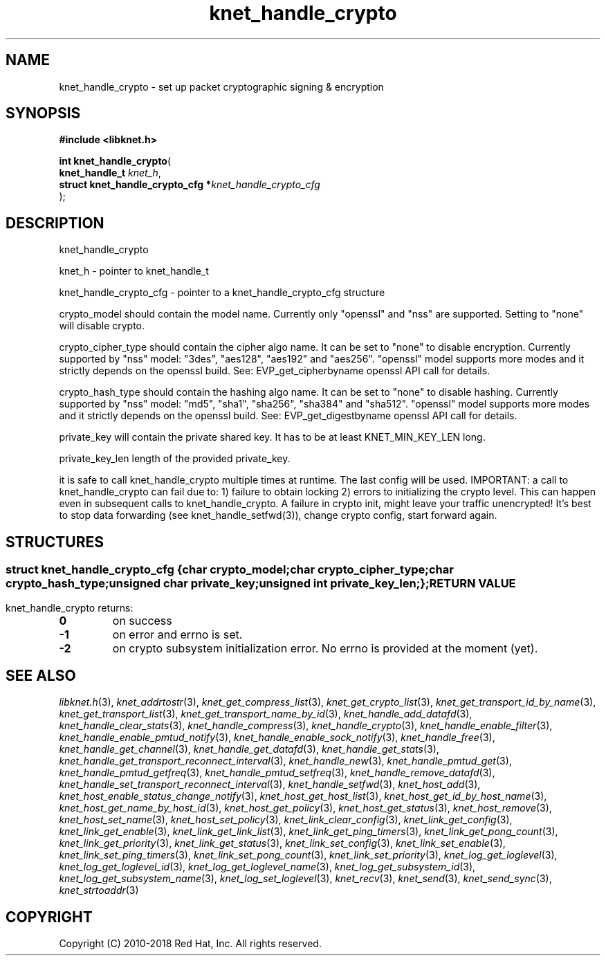 .\" File automatically generated by doxy2man0.2
.\" Generation date: Mon Jan 8 2018
.TH knet_handle_crypto 3 2018-01-08 "kronosnet" "Kronosnet Programmer's Manual"
.SH "NAME"
knet_handle_crypto \- set up packet cryptographic signing & encryption
.SH SYNOPSIS
.nf
.B #include <libknet.h>
.sp
\fBint knet_handle_crypto\fP(
    \fBknet_handle_t                   \fP\fIknet_h\fP,
    \fBstruct knet_handle_crypto_cfg  *\fP\fIknet_handle_crypto_cfg\fP
);
.fi
.SH DESCRIPTION
.PP 
knet_handle_crypto
.PP 
knet_h - pointer to knet_handle_t
.PP 
knet_handle_crypto_cfg - pointer to a knet_handle_crypto_cfg structure
.PP 
crypto_model should contain the model name. Currently only "openssl" and "nss" are supported. Setting to "none" will disable crypto.
.PP 
crypto_cipher_type should contain the cipher algo name. It can be set to "none" to disable encryption. Currently supported by "nss" model: "3des", "aes128", "aes192" and "aes256". "openssl" model supports more modes and it strictly depends on the openssl build. See: EVP_get_cipherbyname openssl API call for details.
.PP 
crypto_hash_type should contain the hashing algo name. It can be set to "none" to disable hashing. Currently supported by "nss" model: "md5", "sha1", "sha256", "sha384" and "sha512". "openssl" model supports more modes and it strictly depends on the openssl build. See: EVP_get_digestbyname openssl API call for details.
.PP 
private_key will contain the private shared key. It has to be at least KNET_MIN_KEY_LEN long.
.PP 
private_key_len length of the provided private_key.
.PP 
it is safe to call knet_handle_crypto multiple times at runtime. The last config will be used. IMPORTANT: a call to knet_handle_crypto can fail due to: 1) failure to obtain locking 2) errors to initializing the crypto level. This can happen even in subsequent calls to knet_handle_crypto. A failure in crypto init, might leave your traffic unencrypted! It's best to stop data forwarding (see knet_handle_setfwd(3)), change crypto config, start forward again.
.SH STRUCTURES
.SS ""
.PP
.sp
.sp
.RS
.nf
\fB
struct knet_handle_crypto_cfg {
  char          \fIcrypto_model\fP;
  char          \fIcrypto_cipher_type\fP;
  char          \fIcrypto_hash_type\fP;
  unsigned char \fIprivate_key\fP;
  unsigned int  \fIprivate_key_len\fP;
};
\fP
.fi
.RE
.SH RETURN VALUE
.PP
knet_handle_crypto returns: 
.TP
.B 0
on success 

.TP
.B -1
on error and errno is set. 

.TP
.B -2
on crypto subsystem initialization error. No errno is provided at the moment (yet). 

.SH SEE ALSO
.PP
.nh
.ad l
\fIlibknet.h\fP(3), \fIknet_addrtostr\fP(3), \fIknet_get_compress_list\fP(3), \fIknet_get_crypto_list\fP(3), \fIknet_get_transport_id_by_name\fP(3), \fIknet_get_transport_list\fP(3), \fIknet_get_transport_name_by_id\fP(3), \fIknet_handle_add_datafd\fP(3), \fIknet_handle_clear_stats\fP(3), \fIknet_handle_compress\fP(3), \fIknet_handle_crypto\fP(3), \fIknet_handle_enable_filter\fP(3), \fIknet_handle_enable_pmtud_notify\fP(3), \fIknet_handle_enable_sock_notify\fP(3), \fIknet_handle_free\fP(3), \fIknet_handle_get_channel\fP(3), \fIknet_handle_get_datafd\fP(3), \fIknet_handle_get_stats\fP(3), \fIknet_handle_get_transport_reconnect_interval\fP(3), \fIknet_handle_new\fP(3), \fIknet_handle_pmtud_get\fP(3), \fIknet_handle_pmtud_getfreq\fP(3), \fIknet_handle_pmtud_setfreq\fP(3), \fIknet_handle_remove_datafd\fP(3), \fIknet_handle_set_transport_reconnect_interval\fP(3), \fIknet_handle_setfwd\fP(3), \fIknet_host_add\fP(3), \fIknet_host_enable_status_change_notify\fP(3), \fIknet_host_get_host_list\fP(3), \fIknet_host_get_id_by_host_name\fP(3), \fIknet_host_get_name_by_host_id\fP(3), \fIknet_host_get_policy\fP(3), \fIknet_host_get_status\fP(3), \fIknet_host_remove\fP(3), \fIknet_host_set_name\fP(3), \fIknet_host_set_policy\fP(3), \fIknet_link_clear_config\fP(3), \fIknet_link_get_config\fP(3), \fIknet_link_get_enable\fP(3), \fIknet_link_get_link_list\fP(3), \fIknet_link_get_ping_timers\fP(3), \fIknet_link_get_pong_count\fP(3), \fIknet_link_get_priority\fP(3), \fIknet_link_get_status\fP(3), \fIknet_link_set_config\fP(3), \fIknet_link_set_enable\fP(3), \fIknet_link_set_ping_timers\fP(3), \fIknet_link_set_pong_count\fP(3), \fIknet_link_set_priority\fP(3), \fIknet_log_get_loglevel\fP(3), \fIknet_log_get_loglevel_id\fP(3), \fIknet_log_get_loglevel_name\fP(3), \fIknet_log_get_subsystem_id\fP(3), \fIknet_log_get_subsystem_name\fP(3), \fIknet_log_set_loglevel\fP(3), \fIknet_recv\fP(3), \fIknet_send\fP(3), \fIknet_send_sync\fP(3), \fIknet_strtoaddr\fP(3)
.ad
.hy
.SH COPYRIGHT
.PP
Copyright (C) 2010-2018 Red Hat, Inc. All rights reserved.
